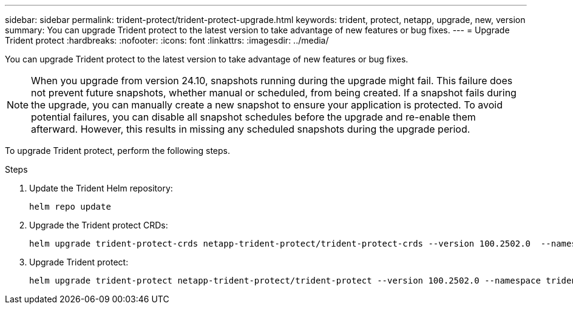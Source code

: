 ---
sidebar: sidebar
permalink: trident-protect/trident-protect-upgrade.html
keywords: trident, protect, netapp, upgrade, new, version
summary: You can upgrade Trident protect to the latest version to take advantage of new features or bug fixes. 
---
= Upgrade Trident protect
:hardbreaks:
:nofooter:
:icons: font
:linkattrs:
:imagesdir: ../media/

[.lead]
You can upgrade Trident protect to the latest version to take advantage of new features or bug fixes.

[NOTE]
====
When you upgrade from version 24.10, snapshots running during the upgrade might fail.  This failure does not prevent future snapshots, whether manual or scheduled, from being created. If a snapshot fails during the upgrade, you can manually create a new snapshot to ensure your application is protected.
To avoid potential failures, you can disable all snapshot schedules before the upgrade and re-enable them afterward. However, this results in missing any scheduled snapshots during the upgrade period.
====


To upgrade Trident protect, perform the following steps.

.Steps
. Update the Trident Helm repository:
+
[source,console]
----
helm repo update
----
. Upgrade the Trident protect CRDs:
+
[source,console]
----
helm upgrade trident-protect-crds netapp-trident-protect/trident-protect-crds --version 100.2502.0  --namespace trident-protect
----
. Upgrade Trident protect:
+
[source,console]
----
helm upgrade trident-protect netapp-trident-protect/trident-protect --version 100.2502.0 --namespace trident-protect
----
